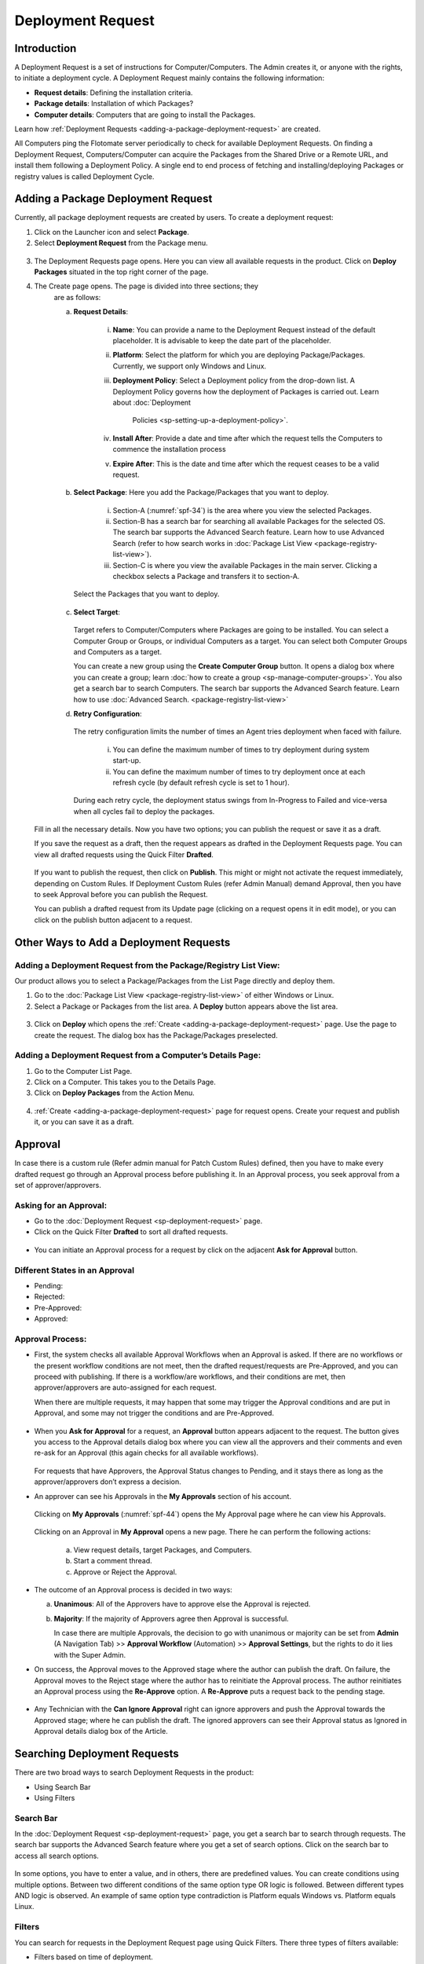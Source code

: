 ******************
Deployment Request
******************

Introduction
============

A Deployment Request is a set of instructions for Computer/Computers.
The Admin creates it, or anyone with the rights, to initiate a
deployment cycle. A Deployment Request mainly contains the following
information:

-  **Request details**: Defining the installation criteria.

-  **Package details**: Installation of which Packages?

-  **Computer details**: Computers that are going to install the
   Packages.

Learn how :ref:`Deployment Requests <adding-a-package-deployment-request>`
are created.

All Computers ping the Flotomate server periodically to check for
available Deployment Requests. On finding a Deployment Request,
Computers/Computer can acquire the Packages from the Shared Drive or a
Remote URL, and install them following a Deployment Policy. A single end
to end process of fetching and installing/deploying Packages or registry
values is called Deployment Cycle.

Adding a Package Deployment Request
===================================

Currently, all package deployment requests are created by users. To
create a deployment request:

1. Click on the Launcher icon and select **Package**.

2. Select **Deployment Request** from the Package menu.

.. _spf-32:
.. figure:: https://s3-ap-southeast-1.amazonaws.com/flotomate-resources/software-package-deployment/SP-32.png
    :align: center
    :alt: figure 32

3. The Deployment Requests page opens. Here you can view all available
   requests in the product. Click on **Deploy Packages** situated in
   the top right corner of the page.

4. The Create page opens. The page is divided into three sections; they
    are as follows:

    a. **Request Details**:

        .. _spf-33:
        .. figure:: https://s3-ap-southeast-1.amazonaws.com/flotomate-resources/software-package-deployment/SP-33.png
            :align: center
            :alt: figure 33

        i. **Name**: You can provide a name to the Deployment Request instead
           of the default placeholder. It is advisable to keep the date part
           of the placeholder.

        ii. **Platform**: Select the platform for which you are deploying
            Package/Packages. Currently, we support only Windows and Linux.

        iii. **Deployment Policy**: Select a Deployment policy from the
             drop-down list. A Deployment Policy governs how the deployment of
             Packages is carried out. Learn about :doc:`Deployment
              Policies <sp-setting-up-a-deployment-policy>`.

        iv. **Install After**: Provide a date and time after which the request
            tells the Computers to commence the installation process

        v.  **Expire After**: This is the date and time after which the
            request ceases to be a valid request.

    b. **Select Package**: Here you add the Package/Packages that you want to deploy.

        .. _spf-34:
        .. figure:: https://s3-ap-southeast-1.amazonaws.com/flotomate-resources/software-package-deployment/SP-34.png
            :align: center
            :alt: figure 34

        i. Section-A (:numref:`spf-34`) is the area where you view the selected
           Packages.

        ii. Section-B has a search bar for searching all available Packages
            for the selected OS. The search bar supports the Advanced Search
            feature. Learn how to use Advanced Search (refer to how search
            works in :doc:`Package List View <package-registry-list-view>`).

        iii. Section-C is where you view the available Packages in the main
             server. Clicking a checkbox selects a Package and transfers it to
             section-A.

      Select the Packages that you want to deploy.

    c. **Select Target**:

        .. _spf-35:
        .. figure:: https://s3-ap-southeast-1.amazonaws.com/flotomate-resources/software-package-deployment/SP-35.png
            :align: center
            :alt: figure 35

       Target refers to Computer/Computers where Packages are going to be
       installed. You can select a Computer Group or Groups, or individual
       Computers as a target. You can select both Computer Groups and Computers
       as a target.

       You can create a new group using the **Create Computer Group** button.
       It opens a dialog box where you can create a group; learn :doc:`how to create
       a group <sp-manage-computer-groups>`. You also get a search bar to
       search Computers. The search bar supports the Advanced Search feature.
       Learn how to use :doc:`Advanced Search. <package-registry-list-view>`

    d. **Retry Configuration**:

        .. _spf-36:
        .. figure:: https://s3-ap-southeast-1.amazonaws.com/flotomate-resources/software-package-deployment/SP-36.png
            :align: center
            :alt: figure 36

       The retry configuration limits the number of times an Agent tries
       deployment when faced with failure.

        i. You can define the maximum number of times to try deployment during
           system start-up.

        ii. You can define the maximum number of times to try deployment once
            at each refresh cycle (by default refresh cycle is set to 1 hour).

     During each retry cycle, the deployment status swings from
     In-Progress to Failed and vice-versa when all cycles fail to deploy
     the packages.

   Fill in all the necessary details. Now you have two options; you
   can publish the request or save it as a draft.

   If you save the request as a draft, then the request appears as
   drafted in the Deployment Requests page. You can view all drafted
   requests using the Quick Filter **Drafted**.

        .. _spf-37:
        .. figure:: https://s3-ap-southeast-1.amazonaws.com/flotomate-resources/software-package-deployment/SP-37.png
            :align: center
            :alt: figure 37

   If you want to publish the request, then click on **Publish**. This
   might or might not activate the request immediately, depending on Custom
   Rules. If Deployment Custom Rules (refer Admin Manual) demand Approval,
   then you have to seek Approval before you can publish the Request.

   You can publish a drafted request from its Update page (clicking on a
   request opens it in edit mode), or you can click on the publish button
   adjacent to a request.

Other Ways to Add a Deployment Requests
=======================================

Adding a Deployment Request from the Package/Registry List View:
----------------------------------------------------------------

Our product allows you to select a Package/Packages from the List Page
directly and deploy them.

1. Go to the :doc:`Package List View <package-registry-list-view>` of
   either Windows or Linux.

2. Select a Package or Packages from the list area. A **Deploy** button
   appears above the list area.

.. _spf-38:
.. figure:: https://s3-ap-southeast-1.amazonaws.com/flotomate-resources/software-package-deployment/SP-38.png
    :align: center
    :alt: figure 38

3. Click on **Deploy** which opens the
   :ref:`Create <adding-a-package-deployment-request>` page. Use the page
   to create the request. The dialog box has the Package/Packages
   preselected.

Adding a Deployment Request from a Computer’s Details Page:
-----------------------------------------------------------

1. Go to the Computer List Page.

2. Click on a Computer. This takes you to the Details Page.

3. Click on **Deploy Packages** from the Action Menu.

.. _spf-39:
.. figure:: https://s3-ap-southeast-1.amazonaws.com/flotomate-resources/software-package-deployment/SP-39.png
    :align: center
    :alt: figure 39

4. :ref:`Create <adding-a-package-deployment-request>` page for request
   opens. Create your request and publish it, or you can save it as a
   draft.

Approval
========

In case there is a custom rule (Refer admin manual for Patch Custom
Rules) defined, then you have to make every drafted request go through
an Approval process before publishing it. In an Approval process, you
seek approval from a set of approver/approvers.

Asking for an Approval:
-----------------------

-  Go to the :doc:`Deployment Request <sp-deployment-request>` page.

-  Click on the Quick Filter **Drafted** to sort all drafted requests.

.. _spf-40:
.. figure:: https://s3-ap-southeast-1.amazonaws.com/flotomate-resources/software-package-deployment/SP-40.png
    :align: center
    :alt: figure 40

-  You can initiate an Approval process for a request by click on the
   adjacent **Ask for Approval** button.

.. _spf-41:
.. figure:: https://s3-ap-southeast-1.amazonaws.com/flotomate-resources/software-package-deployment/SP-41.png
    :align: center
    :alt: figure 41

Different States in an Approval
-------------------------------

-  Pending:

-  Rejected:

-  Pre-Approved:

-  Approved:

Approval Process:
-----------------

-  First, the system checks all available Approval Workflows when an
   Approval is asked. If there are no workflows or the present workflow
   conditions are not meet, then the drafted request/requests are
   Pre-Approved, and you can proceed with publishing. If there is a
   workflow/are workflows, and their conditions are met, then
   approver/approvers are auto-assigned for each request.

   When there are multiple requests, it may happen that some may trigger
   the Approval conditions and are put in Approval, and some may not
   trigger the conditions and are Pre-Approved.

.. _spf-42:
.. figure:: https://s3-ap-southeast-1.amazonaws.com/flotomate-resources/software-package-deployment/SP-42.png
    :align: center
    :alt: figure 42

-  When you **Ask for Approval** for a request, an **Approval** button
   appears adjacent to the request. The button gives you access to the
   Approval details dialog box where you can view all the approvers and
   their comments and even re-ask for an Approval (this again checks for
   all available workflows).

    .. _spf-43:
    .. figure:: https://s3-ap-southeast-1.amazonaws.com/flotomate-resources/software-package-deployment/SP-43.png
        :align: center
        :alt: figure 43

   For requests that have Approvers, the Approval Status changes to
   Pending, and it stays there as long as the approver/approvers don’t
   express a decision.

-  An approver can see his Approvals in the **My Approvals** section of
   his account.

    .. _spf-44:
    .. figure:: https://s3-ap-southeast-1.amazonaws.com/flotomate-resources/software-package-deployment/SP-44.png
        :align: center
        :alt: figure 44

   Clicking on **My Approvals** (:numref:`spf-44`) opens the My Approval page
   where he can view his Approvals.

    .. _spf-45:
    .. figure:: https://s3-ap-southeast-1.amazonaws.com/flotomate-resources/software-package-deployment/SP-45.png
        :align: center
        :alt: figure 45

   Clicking on an Approval in **My Approval** opens a new page. There he
   can perform the following actions:

    .. _spf-46:
    .. figure:: https://s3-ap-southeast-1.amazonaws.com/flotomate-resources/software-package-deployment/SP-46.png
        :align: center
        :alt: figure 46

    a. View request details, target Packages, and Computers.

    b. Start a comment thread.

    c. Approve or Reject the Approval.

-  The outcome of an Approval process is decided in two ways:

   a. **Unanimous**: All of the Approvers have to approve else the
      Approval is rejected.

   b. **Majority**: If the majority of Approvers agree then Approval is
      successful.

      In case there are multiple Approvals, the decision to go with
      unanimous or majority can be set from **Admin** (A Navigation Tab)
      >> **Approval Workflow** (Automation) >> **Approval Settings**,
      but the rights to do it lies with the Super Admin.

-  On success, the Approval moves to the Approved stage where the author
   can publish the draft. On failure, the Approval moves to the Reject
   stage where the author has to reinitiate the Approval process. The
   author reinitiates an Approval process using the **Re-Approve**
   option. A **Re-Approve** puts a request back to the pending stage.

.. _spf-47:
.. figure:: https://s3-ap-southeast-1.amazonaws.com/flotomate-resources/software-package-deployment/SP-47.png
    :align: center
    :alt: figure 47

-  Any Technician with the **Can Ignore Approval** right can ignore
   approvers and push the Approval towards the Approved stage; where he
   can publish the draft. The ignored approvers can see their Approval
   status as Ignored in Approval details dialog box of the Article.

.. _spf-48:
.. figure:: https://s3-ap-southeast-1.amazonaws.com/flotomate-resources/software-package-deployment/SP-48.png
    :align: center
    :alt: figure 48

Searching Deployment Requests
=============================

There are two broad ways to search Deployment Requests in the product:

-  Using Search Bar

-  Using Filters

.. _spf-49:
.. figure:: https://s3-ap-southeast-1.amazonaws.com/flotomate-resources/software-package-deployment/SP-49.png
    :align: center
    :alt: figure 49

.. _search-bar-1:
Search Bar
----------

In the :doc:`Deployment Request <sp-deployment-request>`
page, you get a search bar to search through requests. The search bar
supports the Advanced Search feature where you get a set of search
options. Click on the search bar to access all search options.

.. _spf-50:
.. figure:: https://s3-ap-southeast-1.amazonaws.com/flotomate-resources/software-package-deployment/SP-50.png
    :align: center
    :alt: figure 50

In some options, you have to enter a value, and in others, there are
predefined values. You can create conditions using multiple options.
Between two different conditions of the same option type OR logic is
followed. Between different types AND logic is observed. An example of
same option type contradiction is Platform equals Windows vs. Platform
equals Linux.

.. _spf-51:
.. figure:: https://s3-ap-southeast-1.amazonaws.com/flotomate-resources/software-package-deployment/SP-51.png
    :align: center
    :alt: figure 51

.. _filters-1:

Filters
-------

You can search for requests in the Deployment Request page using Quick
Filters. There three types of filters available:

-  Filters based on time of deployment.

-  Filters based on publishing status.

-  Filters based on origin.

.. _spf-52:
.. figure:: https://s3-ap-southeast-1.amazonaws.com/flotomate-resources/software-package-deployment/SP-52.png
    :align: center
    :alt: figure 52

Section-A (:numref:`spf-52`) is a quick filter to toggle across the following
views:

-  **Current**: Shows all the published and drafted requests that can
   start the deployment process immediately.

-  **Future**: Shows all the published requests that can start the
   deployment after a future date and time.

-  **Past**: Shows all the requests that have expired.

-  **Drafted**: Shows all drafted requests that are yet to be published.

-  **Archived**: Shows requests that have been deleted, includes drafted
   requests.

Section-B (:numref:`spf-52`) allows you to filter request based on origin and
Approval status. There is one possible origin to a Deployment Request,
and the Approval status shows both Approved and Pre-Approved requests.

-  :doc:`Manually <sp-deployment-request>`

Managing Deployment Requests
============================

.. _sp-deployment-status:
Deployment Status
-----------------

In the Deployment Request page, every published request has a Status
button.

.. _spf-53:
.. figure:: https://s3-ap-southeast-1.amazonaws.com/flotomate-resources/software-package-deployment/SP-53.png
    :align: center
    :alt: figure 53

Using the Status button, you can check the Deployment Status of all
associated Computers.

Clicking on a **Status** button opens a new page where you can view all
associated Computers that are going to deploy the Package/Packages.

Each computer has a **Deployment Status** button which opens a dialog
box where you can view the installation statuses of each Package.
Computer transitions through various statuses when installing a Package.
Some of the statuses reflect a stage, and some are conclusions.
Altogether there are six statuses:

.. _spf-54:
.. figure:: https://s3-ap-southeast-1.amazonaws.com/flotomate-resources/software-package-deployment/SP-54.png
    :align: center
    :alt: figure 54

.. _spf-55:
.. figure:: https://s3-ap-southeast-1.amazonaws.com/flotomate-resources/software-package-deployment/SP-55.png
    :align: center
    :alt: figure 55

-  **Yet to Receive**: The Computer is yet to receive instructions from
   the request to install the Package.

-  **In Progress**: The Computer is in the process of installing the
   Package after receiving the instructions.

-  **Success**: The Computer has successfully installed the Package.

-  **Failed**: The Computer has failed to install the Package.

-  **Cancelled**: The request was deleted before the Computer could
   receive the instructions for installation.

-  **Not Applicable**: The Package is not meant for the Computer.

Unsupported Computers in a Deployment
-------------------------------------

During deployment it may happen that certain target Computers don’t
support all the Packages; in that case, the **Not Applicable** status is
helpful.

Go to the **Status** of a request. Click on the **Deployment status** of
a Computer; there the Packages that don’t support the Computer have the
**Not Applicable** status.

.. _spf-56:
.. figure:: https://s3-ap-southeast-1.amazonaws.com/flotomate-resources/software-package-deployment/SP-56.png
    :align: center
    :alt: figure 56

Edit/Archive a Deployment Request:
----------------------------------

You can update Deployment Requests that are in draft mode. Once
published, a request cannot be edited.

-  Go to the :doc:`Deployment Request Page <sp-deployment-request>`.

-  The **Status** button adjacent to a request shows that the request is
   a published request.

-  You can open a request in edit mode by clicking on it or by clicking
   the Edit icon.

.. _spf-57:
.. figure:: https://s3-ap-southeast-1.amazonaws.com/flotomate-resources/software-package-deployment/SP-57.png
    :align: center
    :alt: figure 57

**Archiving**

The product allows you to delete published and drafted Deployment
Requests. You can delete multiple requests at a time.

-  Go to the :doc:`Deployment Request <sp-deployment-request>` page from the
   Package Menu.

-  Select one and more requests. The **Archive** button appears.

.. _spf-58:
.. figure:: https://s3-ap-southeast-1.amazonaws.com/flotomate-resources/software-package-deployment/SP-58.png
    :align: center
    :alt: figure 58

-  Click on the **Archive** button. On confirmation, the
   request/requests are deleted.

**Deleting an Active Deployment Request:**

Deleting a published request has the following effects:

-  Installation of Packages is canceled in Computers that are yet to
   receive instructions.

View Archived Deployment Requests
---------------------------------

You can view an archived request along with its status. An archived
request may have partially finished operations that might need scrutiny.
To view an archived request:

-  Go to the :doc:`Deployment Request <sp-deployment-request>` page.

-  Select **Archived** from the Quick Filter section.

.. _spf-59:
.. figure:: https://s3-ap-southeast-1.amazonaws.com/flotomate-resources/software-package-deployment/SP-59.png
    :align: center
    :alt: figure 59

-  Now you can view all archived requests. Use the **Status** button to
   view :ref:`deployment status <sp-deployment-status>`.

.. _spf-60:
.. figure:: https://s3-ap-southeast-1.amazonaws.com/flotomate-resources/software-package-deployment/SP-60.png
    :align: center
    :alt: figure 60
